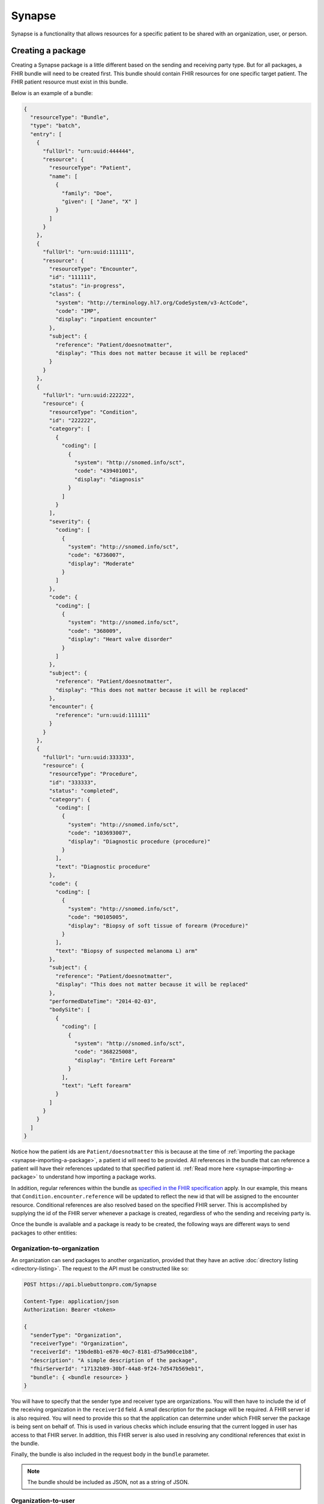 Synapse
=======

Synapse is a functionality that allows resources for a specific patient to be shared with an organization,
user, or person.

.. _synapse-creating-a-package:

Creating a package
------------------

Creating a Synapse package is a little different based on the sending and receiving party type. But
for all packages, a FHIR bundle will need to be created first. This bundle should contain FHIR resources
for one specific target patient. The FHIR patient resource must exist in this bundle.

Below is an example of a bundle:

.. code-block:: json

   {
     "resourceType": "Bundle",
     "type": "batch",
     "entry": [
       {
         "fullUrl": "urn:uuid:444444",
         "resource": {
           "resourceType": "Patient",
           "name": [
             {
               "family": "Doe",
               "given": [ "Jane", "X" ]
             }
           ]
         }
       },
       {
         "fullUrl": "urn:uuid:111111",
         "resource": {
           "resourceType": "Encounter",
           "id": "111111",
           "status": "in-progress",
           "class": {
             "system": "http://terminology.hl7.org/CodeSystem/v3-ActCode",
             "code": "IMP",
             "display": "inpatient encounter"
           },
           "subject": {
             "reference": "Patient/doesnotmatter",
             "display": "This does not matter because it will be replaced"
           }
         }
       },
       {
         "fullUrl": "urn:uuid:222222",
         "resource": {
           "resourceType": "Condition",
           "id": "222222",
           "category": [
             {
               "coding": [
                 {
                   "system": "http://snomed.info/sct",
                   "code": "439401001",
                   "display": "diagnosis"
                 }
               ]
             }
           ],
           "severity": {
             "coding": [
               {
                 "system": "http://snomed.info/sct",
                 "code": "6736007",
                 "display": "Moderate"
               }
             ]
           },
           "code": {
             "coding": [
               {
                 "system": "http://snomed.info/sct",
                 "code": "368009",
                 "display": "Heart valve disorder"
               }
             ]
           },
           "subject": {
             "reference": "Patient/doesnotmatter",
             "display": "This does not matter because it will be replaced"
           },
           "encounter": {
             "reference": "urn:uuid:111111"
           }
         }
       },
       {
         "fullUrl": "urn:uuid:333333",
         "resource": {
           "resourceType": "Procedure",
           "id": "333333",
           "status": "completed",
           "category": {
             "coding": [
               {
                 "system": "http://snomed.info/sct",
                 "code": "103693007",
                 "display": "Diagnostic procedure (procedure)"
               }
             ],
             "text": "Diagnostic procedure"
           },
           "code": {
             "coding": [
               {
                 "system": "http://snomed.info/sct",
                 "code": "90105005",
                 "display": "Biopsy of soft tissue of forearm (Procedure)"
               }
             ],
             "text": "Biopsy of suspected melanoma L) arm"
           },
           "subject": {
             "reference": "Patient/doesnotmatter",
             "display": "This does not matter because it will be replaced"
           },
           "performedDateTime": "2014-02-03",
           "bodySite": [
             {
               "coding": [
                 {
                   "system": "http://snomed.info/sct",
                   "code": "368225008",
                   "display": "Entire Left Forearm"
                 }
               ],
               "text": "Left forearm"
             }
           ]
         }
       }
     ]
   }

Notice how the patient ids are ``Patient/doesnotmatter`` this is because at the time of :ref:`importing
the package <synapse-importing-a-package>`, a patient id will need to be provided. All references in
the bundle that can reference a patient will have their references updated to that specified patient
id. :ref:`Read more here <synapse-importing-a-package>` to understand how importing a package works.

In addition, regular references within the bundle as `specified in the FHIR specification <https://www.hl7.org/fhir/bundle.html#references>`_
apply. In our example, this means that ``Condition.encounter.reference`` will be updated to reflect
the new id that will be assigned to the encounter resource. Conditional references are also resolved
based on the specified FHIR server. This is accomplished by supplying the id of the FHIR server whenever
a package is created, regardless of who the sending and receiving party is.

Once the bundle is available and a package is ready to be created, the following ways are different
ways to send packages to other entities:

Organization-to-organization
^^^^^^^^^^^^^^^^^^^^^^^^^^^^

An organization can send packages to another organization, provided that they have an active :doc:`directory listing <directory-listing>`.
The request to the API must be constructed like so:

.. code-block:: console

   POST https://api.bluebuttonpro.com/Synapse

   Content-Type: application/json
   Authorization: Bearer <token>

   {
     "senderType": "Organization",
     "receiverType": "Organization",
     "receiverId": "19bde8b1-e670-40c7-8181-d75a900ce1b8",
     "description": "A simple description of the package",
     "fhirServerId": "17132b89-30bf-44a8-9f24-7d547b569eb1",
     "bundle": { <bundle resource> }
   }

You will have to specify that the sender type and receiver type are organizations. You will then have
to include the id of the receiving organization in the ``receiverId`` field. A small description for
the package will be required. A FHIR server id is also required. You will need to provide this so that
the application can determine under which FHIR server the package is being sent on behalf of. This is
used in various checks which include ensuring that the current logged in user has access to that FHIR
server. In addition, this FHIR server is also used in resolving any conditional references that exist
in the bundle.

Finally, the bundle is also included in the request body in the ``bundle`` parameter.

.. note::

   The bundle should be included as JSON, not as a string of JSON.

Organization-to-user
^^^^^^^^^^^^^^^^^^^^

An organization can send packages to a specific user. To do that, the request must be constructed like
so:

.. code-block:: console

   POST https://api.bluebuttonpro.com/Synapse

   Content-Type: application/json
   Authorization: Bearer <token>

   {
     "senderType": "Organization",
     "receiverType": "User",
     "receiverId": "example_user@gmail.com",
     "description": "A simple description of the package",
     "fhirServerId": "17132b89-30bf-44a8-9f24-7d547b569eb1",
     "securityCode": "123456",
     "bundle": { <bundle resource> }
   }

The receiver type in this scenario should be set to ``"User"``, and the receiver id must be the email
address of the user that is receiving the package. In this scenario, a security code is required. When
the receiving user is ready to :ref:`import <synapse-importing-a-package>` or :ref:`download <synapse-downloading-a-package>`
the package, they will need to provide the same security code before the package contents can be accessed.
This security code is hashed and stored in our system.

Organization-to-linked person
^^^^^^^^^^^^^^^^^^^^^^^^^^^^^^

A linked person is a person that has been associated with a FHIR patient resource in an organization's
FHIR server. This is done by going through the :doc:`organization invite process <organization-invite>`.
Once a link has been established between a person resource and a FHIR patient resource in the organization's
FHIR server, the following request can be constructed:

.. code-block:: console

   POST https://api.bluebuttonpro.com/Synapse

   Content-Type: application/json
   Authorization: Bearer <token>

  {
     "senderType": "Organization",
     "receiverType": "Person",
     "description": "A simple description of the package",
     "fhirServerId": "17132b89-30bf-44a8-9f24-7d547b569eb1",
     "patientId": "1c1e3f94-99e5-4c67-a315-c5c16a958c41",
     "securityCode": "123456",
     "bundle": { <bundle resource> }
   }

This request is a little different from the others. Notice that a receiver id is not provided. This
is because the receiver will ultimately be a person resource. The id of this person will be determined
internally by the API. The API finds the id by using the values provided in ``fhirServerId`` and ``patientId``.
The patient id must be the the id of the FHIR patient resource that exists in the **organization's**
FHIR server. And of course the FHIR server id must be the id of the FHIR server where this patient exists.
Remember that the patient id must reflect the id of the patient that was used when going through the
:doc:`organization invite process <organization-invite>`.

A security code is also required in this type of request. The receiving user that has access to this
person will need to provide this security code before the package can be :ref:`imported <synapse-importing-a-package>`
or :ref:`downloaded <synapse-downloading-a-package>`.

Linked person-to-organization
^^^^^^^^^^^^^^^^^^^^^^^^^^^^^

In the same way an organization can send to a linked person, a linked person can send a package back
to an organization. This is how the request will look like:

.. code-block:: console

   POST https://api.bluebuttonpro.com/Synapse

   Content-Type: application/json
   Authorization: Bearer <token>

  {
     "senderType": "Person",
     "receiverType": "Organization",
     "description": "A simple description of the package",
     "fhirServerId": "17132b89-30bf-44a8-9f24-7d547b569eb1",
     "patientId": "1c1e3f94-99e5-4c67-a315-c5c16a958c41",
     "bundle": { <bundle resource> }
   }

The request should look very similar compared to sending a package from an organization to a linked
person. The sender and receiver type are flipped since the package is now being sent from the linked
person to an organization. The FHIR server id and patient id have the same values. This is an important
thing to understand. The FHIR server id and patient id when sending between an organization and linked
person, regardless of who is the sender and who is the receiver, must always be the values that were
used during the :doc:`organization invite process <organization-invite>`, and always reflects the ids
belonging to the organization. This should not be confused with a :ref:`PFR <definitions-pfr>` id and
the patient id in that :ref:`PFR <definitions-pfr>`.

Limitations
^^^^^^^^^^^

* Users can never be the sender type.
* Linked person to linked person messaging is not supported.

Additional notes
^^^^^^^^^^^^^^^^

Once the package is sent to the API, the API will validate the request and store the package for import.
If the request was successful, the API will return a ``200 OK`` response.

The recipient(s) will be notified that a package has arrived and is ready for them to import. If the
package is going to an organization, all users of that organization will be notified.

.. note::

   Only SignalR messaging is currently supported for a real-time notification. Review :ref:`synapse-signalr-notifications`
   for more information in how to subscribe for real-time notifications.

.. _synapse-finding-packages:

Finding packages
------------------

There are a couple different methods to finding packages.

If you have the id of the Synapse package, you can retrieve it with the following request assuming the
id is ``80835d88-ef93-483e-a21e-5c18d121aea7``:

.. code-block:: console

   GET https://api.bluebuttonpro.com/Synapse/80835d88-ef93-483e-a21e-5c18d121aea7

   Authorization: Bearer <token>

To find all packages where the :ref:`current user is the recipient <synapse-intended-receiver>`, the
following request can be made:

.. code-block:: console

   GET https://api.bluebuttonpro.com/Synapse/received

   Authorization: Bearer <token>

This request can be further filtered by a query parameter. The query parameter ``searchType`` can be
used with the following values:

* ``expiredOnly`` : Only retrieve the expired packages
* ``notExpiredOnly`` : Only retrieve the packages that have not expired
* ``importedOnly`` : Only retrieve the packages that have been imported
* ``notImportedOnly`` : Only retrieve the packages that have not yet been imported
* ``notExpiredAndNotImportedOnly`` : Only retrieve the packages that have not expired and have not been
  imported yet
* ``all`` : Retrieve all packages regardless of status

The default value as you may have guessed is ``notExpiredAndNotImportedOnly``.

This query parameter can be used like so:

.. code-block:: console

   GET https://api.bluebuttonpro.com/Synapse/received?searchType=notExpiredOnly

   Authorization: Bearer <token>

.. _synapse-intended-receiver:

Intended receiver
-----------------

The current logged in user is the intended receiver if:

* The package receiver is an organization and the user is part of that organization.
* The package receiver is a user and the current logged in user is that user.
* The package receiver is a person and the current logged in user has owner or administrator access
  to that person.

.. _synapse-importing-a-package:

Importing a package
-------------------

To import a package, you must first find the id of the package to import. This can be retrieved by one
of the finding methods described in :ref:`synapse-finding-packages`.

If the package receiver is a user or person, a security code will be required. This security code was
established when the package was :ref:`first created <synapse-creating-a-package>`. Finally, when importing
a package that is not being sent between an organization and linked person, the API requires that the
package be imported based on a FHIR patient resource. Thus, the id of that FHIR patient resource and
the id of the FHIR server where this patient exists must be supplied. This patient id will then be used
to overwrite all patient references in the package bundle to reflect that specified patient id. With
these values, the request can be constructed like so, assuming the id of the package to import is
``347175fd-7b94-4a7d-8561-9478a4ea3192``:

.. code-block:: console

   POST https://api.bluebuttonpro.com/Synapse/347175fd-7b94-4a7d-8561-9478a4ea3192/import

   Content-Type: application/json
   Authorization: Bearer <token>

   {
     "id": "347175fd-7b94-4a7d-8561-9478a4ea3192", <-- Must match id in URL
     "patientId": "8ddcbd6f-705d-43f0-b09e-6668323c43c8", <-- NOT required if package is sent between an organization and linked person
     "fhirServerId": "c7db9f2c-2768-4064-a107-0fbb5abfa5d4", <-- NOT required if package is sent between an organization and linked person
     "securityCode": "123456", <-- Only required if receiver is user or person
   }

To re-iterate, if the package is being sent between an organization and a linked person, the FHIR server
id and patient is not required. This will be automatically determined internally by the API.

.. note::

   Note that when importing a package where the receiver is a person, a :ref:`PFR <definitions-pfr>`
   must have been provisioned for that person. This also means that a package can only be imported to
   a :ref:`PFR <definitions-pfr>` if the package receiver is a person.

Once the request comes in, the API will ensure the current user :ref:`has access to the package <synapse-intended-receiver>`.
If this check is successful, a :doc:`background process <background-jobs>` is initiated. Once the background
process is initiated, the server returns a ``202 Accepted`` response. The client can then use the :doc:`background
jobs <background-jobs>` endpoint to determine the status of this process.

.. warning::

   After a package has been imported. It can no longer be imported again.

During the background process, each resource in the bundle is iterated over and all reference properties
that can point to a patient will have their values updated to the id of the patient given in the :ref:`import
request <synapse-importing-a-package>`. For example, if the patient id is ``123456`` and an encounter
is currently being processed, the ``Encounter.subject`` property will be overwritten to ``{ "reference": "Patient/123456" }``.

.. note::

   As a reminder, when importing a package for a person, the API will determine the :ref:`PFR <definitions-pfr>`
   id and patient id to be used **internally**.

Additionally, the API ensures duplicate resources are not created again in the FHIR server. This is
done by checking the `identifier property <https://www.hl7.org/fhir/datatypes.html#Identifier>`_ of
each resource. As an example, suppose an encounter resource needs to be imported with the following
identifiers:

.. code-block:: json
   
   {
     "resourceType": "Encounter",
     "identifier": [
       {
         "system": "http://www.example.com",
         "value": "value123"
       },
       {
         "system": "http://www.example.com",
         "value": "value456"
       }
     ]
   }

The API will check to see if an existing encounter exists by either of the identifiers. The identifier
check is ORed. Specifically, this is the FHIR query parameter that is executed for the search:

.. code-block:: console

   ?identifier=http://www.example.com|value123,http://www.example.com|value456

If no existing resource is found, the resource to be imported is created.

If one resource is found, that resource is updated with the new resource to be imported.

If more than one resource is found, an error is logged and written in the result bundle.

Inferring import result
----------------------

In the process of importing a package, the result of processing each resource in the bundle is tracked
and subsequently logged to a result bundle. The result bundle will look very similar to the FHIR specification's
`bundle interaction result specification. <https://www.hl7.org/fhir/http.html#transaction-response>`_.

To retrieve this bundle, it can be downloaded by sending the following request, assuming the id of the
package is ``356cf9d7-09bb-422a-b0e9-630e0cce293c``:

.. code-block:: console

   GET https://api.bluebuttonpro.com/BackgroundJobs/356cf9d7-09bb-422a-b0e9-630e0cce293c/importbundleresult

   Authorization: Bearer <token>

This result bundle should indicate the result of each resource that was processed. If an error occurred,
there will be an ``OperationOutcome`` resource detailing why this resource has failed to import.

.. _synapse-downloading-a-package:

Downloading a package
---------------------

In some cases, it is desirable to download the bundle that is contained in a package without importing
it. This can be done by making the following request, assuming the id of the package is ``356cf9d7-09bb-422a-b0e9-630e0cce293c``:

.. code-block:: console

   POST https://api.bluebuttonpro.com/Synapse/356cf9d7-09bb-422a-b0e9-630e0cce293c/download

   Authorization: Bearer <token>

The API will respond with the bundle contained in the package as a file. The user :ref:`must have access
<synapse-intended-receiver>` to the package in order to download it.

.. note::

   You can always download the contents of a package even if it has already been imported or has expired.

Deleting a package
-----------------

To delete a package, retrieve the id of the package by using one of the :ref:`find methods <synapse-finding-packages>`.

Assuming the id of the package is ``356cf9d7-09bb-422a-b0e9-630e0cce293c``, the request can be constructed
like so:

.. code-block:: console

   DELETE http://api.bluebuttonpro.com/Synapse/356cf9d7-09bb-422a-b0e9-630e0cce293c

   Authorization: Bearer <token>

The user :ref:`must have access <synapse-intended-receiver>` to the package to delete the package.

.. _synapse-signalr-notifications:

SignalR notifications
---------------------

TODO